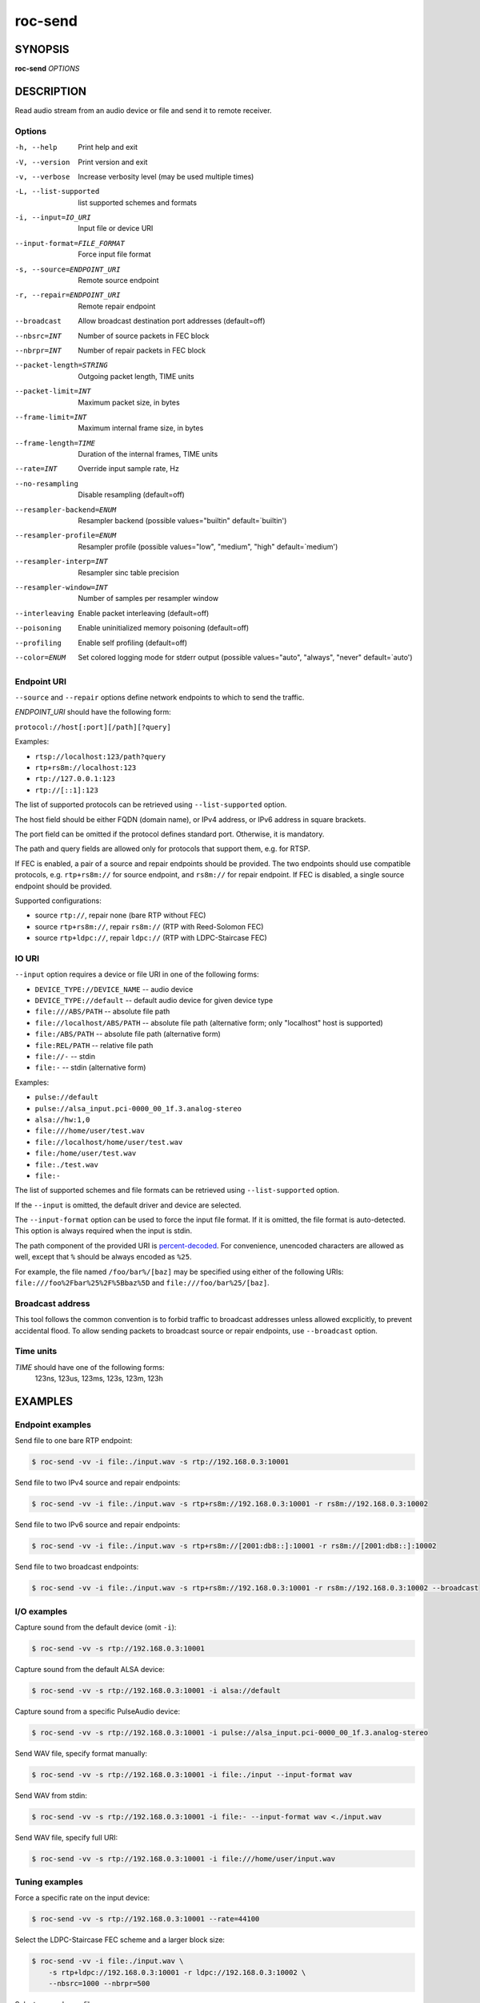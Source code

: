 roc-send
********

SYNOPSIS
========

**roc-send** *OPTIONS*

DESCRIPTION
===========

Read audio stream from an audio device or file and send it to remote receiver.

Options
-------

-h, --help                  Print help and exit
-V, --version               Print version and exit
-v, --verbose               Increase verbosity level (may be used multiple times)
-L, --list-supported        list supported schemes and formats
-i, --input=IO_URI          Input file or device URI
--input-format=FILE_FORMAT  Force input file format
-s, --source=ENDPOINT_URI   Remote source endpoint
-r, --repair=ENDPOINT_URI   Remote repair endpoint
--broadcast                 Allow broadcast destination port addresses (default=off)
--nbsrc=INT                 Number of source packets in FEC block
--nbrpr=INT                 Number of repair packets in FEC block
--packet-length=STRING      Outgoing packet length, TIME units
--packet-limit=INT          Maximum packet size, in bytes
--frame-limit=INT           Maximum internal frame size, in bytes
--frame-length=TIME         Duration of the internal frames, TIME units
--rate=INT                  Override input sample rate, Hz
--no-resampling             Disable resampling  (default=off)
--resampler-backend=ENUM    Resampler backend  (possible values="builtin" default=`builtin')
--resampler-profile=ENUM    Resampler profile  (possible values="low", "medium", "high" default=`medium')
--resampler-interp=INT      Resampler sinc table precision
--resampler-window=INT      Number of samples per resampler window
--interleaving              Enable packet interleaving  (default=off)
--poisoning                 Enable uninitialized memory poisoning (default=off)
--profiling                 Enable self profiling (default=off)
--color=ENUM                Set colored logging mode for stderr output (possible values="auto", "always", "never" default=`auto')

Endpoint URI
------------

``--source`` and ``--repair`` options define network endpoints to which to send the traffic.

*ENDPOINT_URI* should have the following form:

``protocol://host[:port][/path][?query]``

Examples:

- ``rtsp://localhost:123/path?query``
- ``rtp+rs8m://localhost:123``
- ``rtp://127.0.0.1:123``
- ``rtp://[::1]:123``

The list of supported protocols can be retrieved using ``--list-supported`` option.

The host field should be either FQDN (domain name), or IPv4 address, or IPv6 address in square brackets.

The port field can be omitted if the protocol defines standard port. Otherwise, it is mandatory.

The path and query fields are allowed only for protocols that support them, e.g. for RTSP.

If FEC is enabled, a pair of a source and repair endpoints should be provided. The two endpoints should use compatible protocols, e.g. ``rtp+rs8m://`` for source endpoint, and ``rs8m://`` for repair endpoint. If FEC is disabled, a single source endpoint should be provided.

Supported configurations:

- source ``rtp://``, repair none (bare RTP without FEC)
- source ``rtp+rs8m://``, repair ``rs8m://`` (RTP with Reed-Solomon FEC)
- source ``rtp+ldpc://``, repair ``ldpc://`` (RTP with LDPC-Staircase FEC)

IO URI
------

``--input`` option requires a device or file URI in one of the following forms:

- ``DEVICE_TYPE://DEVICE_NAME`` -- audio device
- ``DEVICE_TYPE://default`` -- default audio device for given device type
- ``file:///ABS/PATH`` -- absolute file path
- ``file://localhost/ABS/PATH`` -- absolute file path (alternative form; only "localhost" host is supported)
- ``file:/ABS/PATH`` -- absolute file path (alternative form)
- ``file:REL/PATH`` -- relative file path
- ``file://-`` -- stdin
- ``file:-`` -- stdin (alternative form)

Examples:

- ``pulse://default``
- ``pulse://alsa_input.pci-0000_00_1f.3.analog-stereo``
- ``alsa://hw:1,0``
- ``file:///home/user/test.wav``
- ``file://localhost/home/user/test.wav``
- ``file:/home/user/test.wav``
- ``file:./test.wav``
- ``file:-``

The list of supported schemes and file formats can be retrieved using ``--list-supported`` option.

If the ``--input`` is omitted, the default driver and device are selected.

The ``--input-format`` option can be used to force the input file format. If it is omitted, the file format is auto-detected. This option is always required when the input is stdin.

The path component of the provided URI is `percent-decoded <https://en.wikipedia.org/wiki/Percent-encoding>`_. For convenience, unencoded characters are allowed as well, except that ``%`` should be always encoded as ``%25``.

For example, the file named ``/foo/bar%/[baz]`` may be specified using either of the following URIs: ``file:///foo%2Fbar%25%2F%5Bbaz%5D`` and ``file:///foo/bar%25/[baz]``.

Broadcast address
-----------------

This tool follows the common convention is to forbid traffic to broadcast addresses unless allowed excplicitly, to prevent accidental flood. To allow sending packets to broadcast source or repair endpoints, use ``--broadcast`` option.

Time units
----------

*TIME* should have one of the following forms:
  123ns, 123us, 123ms, 123s, 123m, 123h

EXAMPLES
========

Endpoint examples
-----------------

Send file to one bare RTP endpoint:

.. code::

    $ roc-send -vv -i file:./input.wav -s rtp://192.168.0.3:10001

Send file to two IPv4 source and repair endpoints:

.. code::

    $ roc-send -vv -i file:./input.wav -s rtp+rs8m://192.168.0.3:10001 -r rs8m://192.168.0.3:10002

Send file to two IPv6 source and repair endpoints:

.. code::

    $ roc-send -vv -i file:./input.wav -s rtp+rs8m://[2001:db8::]:10001 -r rs8m://[2001:db8::]:10002

Send file to two broadcast endpoints:

.. code::

    $ roc-send -vv -i file:./input.wav -s rtp+rs8m://192.168.0.3:10001 -r rs8m://192.168.0.3:10002 --broadcast

I/O examples
------------

Capture sound from the default device (omit ``-i``):

.. code::

    $ roc-send -vv -s rtp://192.168.0.3:10001

Capture sound from the default ALSA device:

.. code::

    $ roc-send -vv -s rtp://192.168.0.3:10001 -i alsa://default

Capture sound from a specific PulseAudio device:

.. code::

    $ roc-send -vv -s rtp://192.168.0.3:10001 -i pulse://alsa_input.pci-0000_00_1f.3.analog-stereo

Send WAV file, specify format manually:

.. code::

    $ roc-send -vv -s rtp://192.168.0.3:10001 -i file:./input --input-format wav

Send WAV from stdin:

.. code::

    $ roc-send -vv -s rtp://192.168.0.3:10001 -i file:- --input-format wav <./input.wav

Send WAV file, specify full URI:

.. code::

    $ roc-send -vv -s rtp://192.168.0.3:10001 -i file:///home/user/input.wav

Tuning examples
---------------

Force a specific rate on the input device:

.. code::

    $ roc-send -vv -s rtp://192.168.0.3:10001 --rate=44100

Select the LDPC-Staircase FEC scheme and a larger block size:

.. code::

    $ roc-send -vv -i file:./input.wav \
        -s rtp+ldpc://192.168.0.3:10001 -r ldpc://192.168.0.3:10002 \
        --nbsrc=1000 --nbrpr=500

Select resampler profile:

.. code::

    $ roc-send -vv -s rtp://192.168.0.3:10001 --resampler-profile=high

SEE ALSO
========

:manpage:`roc-recv(1)`, and the Roc web site at https://roc-streaming.org/

BUGS
====

Please report any bugs found via GitHub (https://github.com/roc-streaming/roc-toolkit/).

AUTHORS
=======

See `authors <https://roc-streaming.org/toolkit/docs/about_project/authors.html>`_ page on the website for a list of maintainers and contributors.

